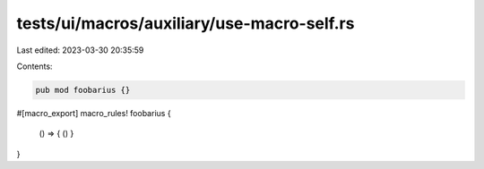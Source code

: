 tests/ui/macros/auxiliary/use-macro-self.rs
===========================================

Last edited: 2023-03-30 20:35:59

Contents:

.. code-block:: rs

    pub mod foobarius {}

#[macro_export]
macro_rules! foobarius {
    () => { () }
}


